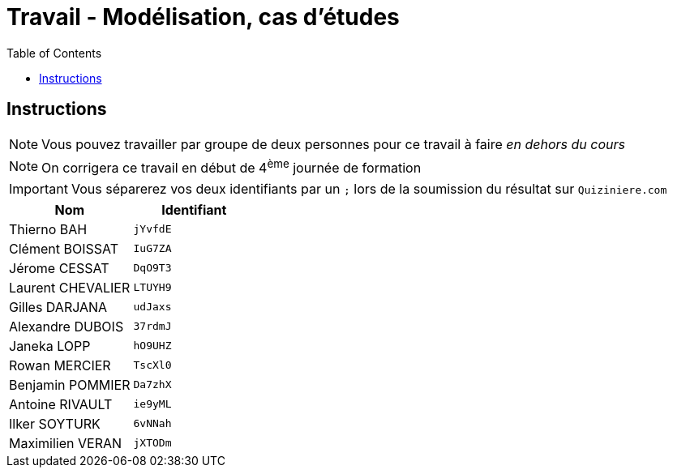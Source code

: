 = Travail - Modélisation, cas d'études
:toc: left
:icons: font
:imagesdir: images
:data-uri:

== Instructions

NOTE: Vous pouvez travailler par groupe de deux personnes pour ce travail à faire _en dehors du cours_

NOTE: On corrigera ce travail en début de 4^ème^ journée de formation

IMPORTANT: Vous séparerez vos deux identifiants par un `;` lors de la soumission du résultat sur `Quiziniere.com`

[cols="1,1"]
|===
|Nom |Identifiant

|Thierno BAH
|`jYvfdE`

|Clément BOISSAT
|`IuG7ZA`

|Jérome CESSAT
|`DqO9T3`

|Laurent CHEVALIER
|`LTUYH9`

|Gilles DARJANA
|`udJaxs`

|Alexandre DUBOIS
|`37rdmJ`

|Janeka LOPP
|`hO9UHZ`

|Rowan MERCIER
|`TscXl0`

|Benjamin POMMIER
|`Da7zhX`

|Antoine RIVAULT
|`ie9yML`

|Ilker SOYTURK
|`6vNNah`

|Maximilien VERAN
|`jXTODm`
|===